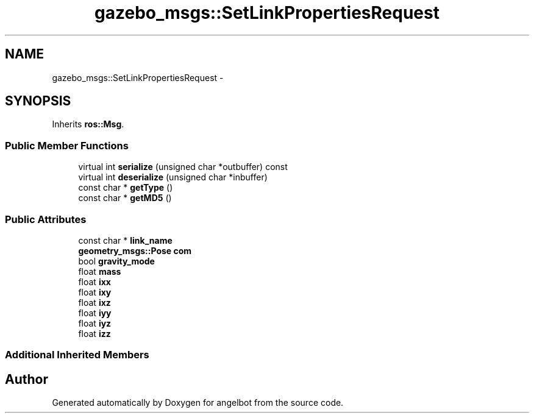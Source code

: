.TH "gazebo_msgs::SetLinkPropertiesRequest" 3 "Sat Jul 9 2016" "angelbot" \" -*- nroff -*-
.ad l
.nh
.SH NAME
gazebo_msgs::SetLinkPropertiesRequest \- 
.SH SYNOPSIS
.br
.PP
.PP
Inherits \fBros::Msg\fP\&.
.SS "Public Member Functions"

.in +1c
.ti -1c
.RI "virtual int \fBserialize\fP (unsigned char *outbuffer) const "
.br
.ti -1c
.RI "virtual int \fBdeserialize\fP (unsigned char *inbuffer)"
.br
.ti -1c
.RI "const char * \fBgetType\fP ()"
.br
.ti -1c
.RI "const char * \fBgetMD5\fP ()"
.br
.in -1c
.SS "Public Attributes"

.in +1c
.ti -1c
.RI "const char * \fBlink_name\fP"
.br
.ti -1c
.RI "\fBgeometry_msgs::Pose\fP \fBcom\fP"
.br
.ti -1c
.RI "bool \fBgravity_mode\fP"
.br
.ti -1c
.RI "float \fBmass\fP"
.br
.ti -1c
.RI "float \fBixx\fP"
.br
.ti -1c
.RI "float \fBixy\fP"
.br
.ti -1c
.RI "float \fBixz\fP"
.br
.ti -1c
.RI "float \fBiyy\fP"
.br
.ti -1c
.RI "float \fBiyz\fP"
.br
.ti -1c
.RI "float \fBizz\fP"
.br
.in -1c
.SS "Additional Inherited Members"


.SH "Author"
.PP 
Generated automatically by Doxygen for angelbot from the source code\&.
